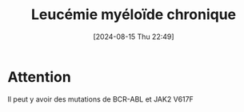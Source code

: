 #+title:      Leucémie myéloïde chronique
#+date:       [2024-08-15 Thu 22:49]
#+filetags:   :hémato:
#+identifier: 20240815T224958

* Attention
Il peut y avoir des mutations de BCR-ABL et JAK2 V617F
